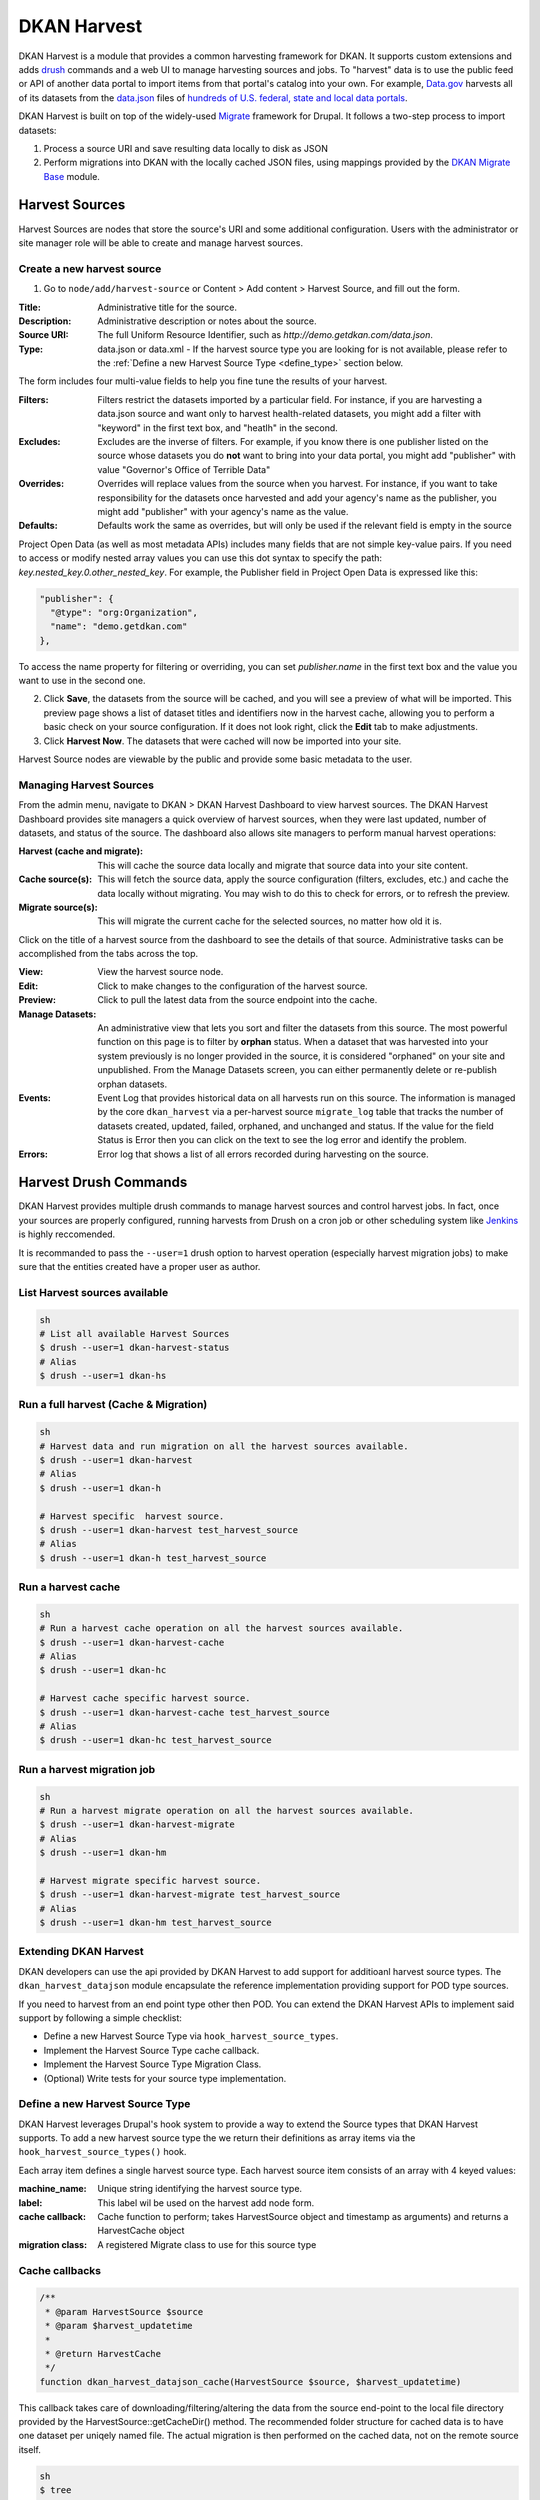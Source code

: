 DKAN Harvest
==============

DKAN Harvest is a module that provides a common harvesting framework for DKAN.
It supports custom extensions and adds `drush <http://www.drush.org/en/master/>`_
commands and a web UI to manage harvesting sources and jobs. To "harvest" data is 
to use the public feed or API of another data portal to import items from that 
portal's catalog into your own. For example, 
`Data.gov <https://data.gov>`_ harvests all of its datasets from the
`data.json <https://project-open-data.cio.gov/v1.1/schema/>`_ files of `hundreds
of U.S. federal, state and local data portals <http://catalog.data.gov/harvest>`_.


DKAN Harvest is built on top of the widely-used
`Migrate <https://www.drupal.org/project/migrate>`_ framework for Drupal. It
follows a two-step process to import datasets:

1. Process a source URI and save resulting data locally to disk as JSON
2. Perform migrations into DKAN with the locally cached JSON files, using mappings provided by the `DKAN Migrate Base <https://github.com/NuCivic/dkan_migrate_base>`_ module.

Harvest Sources
----------------
Harvest Sources are nodes that store the source's URI and some additional
configuration. Users with the administrator or site manager role will be able to create and manage harvest sources.

Create a new harvest source
***************************
1. Go to ``node/add/harvest-source`` or Content > Add content > Harvest Source, and fill out the form.

:Title: Administrative title for the source.
:Description: Administrative description or notes about the source.
:Source URI: The full Uniform Resource Identifier, such as `http://demo.getdkan.com/data.json`.
:Type: data.json or data.xml - If the harvest source type you are looking for is not available, please refer to the :ref:`Define a new Harvest Source Type <define_type>` section below.

The form includes four multi-value fields to help you fine tune the results of your harvest.

:Filters: Filters restrict the datasets imported by a particular field. For instance, if you are harvesting a data.json source and want only to harvest health-related datasets, you might add a filter with "keyword" in the first text box, and "heatlh" in the second.
:Excludes: Excludes are the inverse of filters. For example, if you know there is one publisher listed on the source whose datasets you do **not** want to bring into your data portal, you might add "publisher" with value "Governor's Office of Terrible Data"
:Overrides: Overrides will replace values from the source when you harvest. For instance, if you want to take responsibility for the datasets once harvested and add your agency's name as the publisher, you might add "publisher" with your agency's name as the value.
:Defaults: Defaults work the same as overrides, but will only be used if the relevant field is empty in the source

Project Open Data (as well as most metadata APIs) includes many fields that are not simple key-value pairs. If you need to access or modify nested array values you can use this dot syntax to specify the path: `key.nested_key.0.other_nested_key`. For example, the Publisher field in Project Open Data is expressed like this:

.. code-block:: json

    "publisher": {
      "@type": "org:Organization",
      "name": "demo.getdkan.com"
    },


To access the name property for filtering or overriding, you can set `publisher.name` in the first text box and the value you want to use in the second one.

.. image:: ../images/harvest-filters.png

2. Click **Save**, the datasets from the source will be cached, and you will see a preview of what will be imported. This preview page shows a list of dataset titles and identifiers now in the harvest cache, allowing you to perform a basic check on your source configuration. If it does not look right, click the **Edit** tab to make adjustments.

3. Click **Harvest Now**. The datasets that were cached will now be imported into your site.

.. image:: ../images/harvest-search.png

Harvest Source nodes are viewable by the public and provide some basic metadata to the user.

Managing Harvest Sources
**************************
From the admin menu, navigate to DKAN > DKAN Harvest Dashboard to view harvest sources. The DKAN Harvest Dashboard provides site managers a quick overview of harvest sources, when they were last updated, number of datasets, and status of the source. The dashboard also allows site managers to perform manual harvest operations:

:Harvest (cache and migrate): This will cache the source data locally and migrate that source data into your site content.
:Cache source(s): This will fetch the source data, apply the source configuration (filters, excludes, etc.) and cache the data locally without migrating. You may wish to do this to check for errors, or to refresh the preview.
:Migrate source(s): This will migrate the current cache for the selected sources, no matter how old it is.


.. image:: ../images/harvest-dashboard.png


Click on the title of a harvest source from the dashboard to see the details of that source. Administrative tasks can be accomplished from the tabs across the top.

.. image:: ../images/harvest-source-node.png

:View: View the harvest source node.
:Edit: Click to make changes to the configuration of the harvest source.
:Preview: Click to pull the latest data from the source endpoint into the cache.
:Manage Datasets: An administrative view that lets you sort and filter the datasets from this source. The most powerful function on this page is to filter by **orphan** status. When a dataset that was harvested into your system previously is no longer provided in the source, it is considered "orphaned" on your site and unpublished. From the Manage Datasets screen, you can either permanently delete or re-publish orphan datasets.
:Events: Event Log that provides historical data on all harvests run on this source. The information is managed by the core ``dkan_harvest`` via a per-harvest source ``migrate_log`` table that tracks the number of datasets created, updated, failed, orphaned, and unchanged and status. If the value for the field Status is Error then you can click on the text to see the log error and identify the problem.
:Errors: Error log that shows a list of all errors recorded during harvesting on the source.



Harvest Drush Commands
-----------------------
DKAN Harvest provides multiple drush commands to manage harvest sources and control harvest jobs. In fact, once your sources are properly configured, running harvests from Drush on a cron job or other scheduling system like `Jenkins <https://jenkins.io/>`_ is highly reccomended.

It is recommanded to pass the ``--user=1`` drush option to
harvest operation (especially harvest migration jobs) to make sure that the
entities created have a proper user as author.

List Harvest sources available
*******************************

.. code::

  sh
  # List all available Harvest Sources
  $ drush --user=1 dkan-harvest-status
  # Alias
  $ drush --user=1 dkan-hs


Run a full harvest (Cache & Migration)
**************************************

.. code::

  sh
  # Harvest data and run migration on all the harvest sources available.
  $ drush --user=1 dkan-harvest
  # Alias
  $ drush --user=1 dkan-h

  # Harvest specific  harvest source.
  $ drush --user=1 dkan-harvest test_harvest_source
  # Alias
  $ drush --user=1 dkan-h test_harvest_source


Run a harvest cache
**************************************

.. code::

  sh
  # Run a harvest cache operation on all the harvest sources available.
  $ drush --user=1 dkan-harvest-cache
  # Alias
  $ drush --user=1 dkan-hc

  # Harvest cache specific harvest source.
  $ drush --user=1 dkan-harvest-cache test_harvest_source
  # Alias
  $ drush --user=1 dkan-hc test_harvest_source


Run a harvest migration job
**************************************

.. code::

  sh
  # Run a harvest migrate operation on all the harvest sources available.
  $ drush --user=1 dkan-harvest-migrate
  # Alias
  $ drush --user=1 dkan-hm

  # Harvest migrate specific harvest source.
  $ drush --user=1 dkan-harvest-migrate test_harvest_source
  # Alias
  $ drush --user=1 dkan-hm test_harvest_source


Extending DKAN Harvest
**************************************

DKAN developers can use the api provided by DKAN Harvest to add support for
additioanl harvest source types. The ``dkan_harvest_datajson`` module encapsulate
the reference implementation providing support for POD type sources.

If you need to harvest from an end point type other then POD. You can extend
the DKAN Harvest APIs to implement said support by following a simple
checklist:

* Define a new Harvest Source Type via ``hook_harvest_source_types``.
* Implement the Harvest Source Type cache callback.
* Implement the Harvest Source Type Migration Class.
* (Optional) Write tests for your source type implementation.


.. _define_type:

Define a new Harvest Source Type
**************************************

DKAN Harvest leverages Drupal's hook system to provide a way to extend the Source types that DKAN Harvest supports. To add a new harvest source type the we return their definitions as array items via the
``hook_harvest_source_types()`` hook.

.. code:: php
  /**
   * Implements hook_harvest_source_types().
   */
  function dkan_harvest_test_harvest_source_types() {
    return array(
      'harvest_test_type' => array(
        'machine_name' => 'harvest_test_type',
        'label' => 'Dkan Harvest Test Type',
        'cache callback' => 'dkan_harvest_cache_default',
        'migration class' => 'HarvestMigration',
      ),

      // Define another harvest source type.
      'harvest_another_test_type' => array(
        'machine_name' => 'harvest_another_test_type',
        'label' => 'Dkan Harvest Another Test Type',
        'cache callback' => 'dkan_harvest_cache_default',
        'migration class' => 'HarvestMigration',
      ),
    );
  }


Each array item defines a single harvest source type. Each harvest source item consists of an array with 4 keyed values:

:machine_name: Unique string identifying the harvest source type.
:label: This label wil be used on the harvest add node form.
:cache callback: Cache function to perform; takes HarvestSource object and timestamp as arguments) and returns a HarvestCache object
:migration class: A registered Migrate class to use for this source type

Cache callbacks
**************************************

.. code:: php

  /**
   * @param HarvestSource $source
   * @param $harvest_updatetime
   *
   * @return HarvestCache
   */
  function dkan_harvest_datajson_cache(HarvestSource $source, $harvest_updatetime)


This callback takes care of downloading/filtering/altering the data from the
source end-point to the local file directory provided by the
HarvestSource::getCacheDir() method. The recommended folder structure for
cached data is to have one dataset per uniqely named file. The actual migration
is then performed on the cached data, not on the remote source itself.

.. code::

  sh
  $ tree
  .
  ├── 5251bc60-02e2-4023-a3fb-03760551ab4a
  ├── 80756f84-894f-4796-bb52-33dd0a54164e
  ├── 846158bd-1821-48d8-80c8-bb23a98294a9
  └── 84cada83-2382-4ba2-b9be-97634b422a07

  0 directories, 4 files

  $ cat 84cada83-2382-4ba2-b9be-97634b422a07
  /* JSON content of the cached dataset data */


The harvest cache function needs to support the modifications to the source
available from the harvest source via the Filter, Excludes, Overrides and Default
fields. Each of these configurations is available
from the HarvestSource object via the ``HarvestSource::filters``,
``HarvestSource::excludes``, ``HarvestSource::overrides``,
``HarvestSource::defaults`` methods.

Migration Classes
**************************************

The common harvest migration logic is encapsulated in the `HarvestMigration
class <https://github.com/NuCivic/dkan/blob/7.x-1.x/modules/dkan/dkan_harvest/dkan_harvest.migrate.inc#L15>`_,
(which extends the `MigrateDKAN <https://github.com/NuCivic/dkan/blob/7.x-1.x/modules/dkan/dkan_migrate_base/dkan_migrate_base.migrate.inc#L241>`_ class provided
via the `DKAN Migrate Base <https://github.com/NuCivic/dkan/tree/7.x-1.x/modules/dkan/dkan_migrate_base>`_
module. DKAN Harvest will support only migration classes extended from
``HarvestMigration``. This class is responsible for consuming the downloaded data
during the harvest cache step to create the DKAN `dataset` and associated
nodes.

Implementing a Harvest Source Type Migration class is the matter of checking
couple of boxes:

* Wire the cached files on the ``HarvestMigration::__construct()`` method.
* Override the fields mapping on the ``HarvestMigration::setFieldMappings()`` method.
* Add alternate logic for existing default DKAN fields or extra logic for
  custom fields on the ``HarvestMigration::prepareRow()`` and the
  ``HarvestMigration::prepare()``.

Working on the Migration Class for Harvest Source Type should be straitforward,
but a good knowladge on how `migrate works <https://www.drupal.org/node/1006982>`_ is a big help.

``HarvestMigration::__construct()``
**************************************
Setting the `HarvestMigrateSourceList` is the only logic required during the
construction of the extended `HarvestMigration`. During the harvest migration
we can't reliably determin and parse the type of cache file (JSON, XML, etc..)
so we still need to provide this information to the Migration class via the
``MigrateItem`` variable. the Migrate module provide different helpful class
for different input file parsing (``MigrateItemFile``, ``MigrateItemJSON``,
``MigrateItemXML``). For the the POD ``dkan_harvest_datajson`` reference
implementation we use the ``MigrateItemJSON`` class to read the JSON files
downloaded from data.json end-points.

.. code:: php

  public function __construct($arguments) {
    parent::__construct($arguments);
    $this->itemUrl = drupal_realpath($this->dkanHarvestSource->getCacheDir()) .
      '/:id';

    $this->source = new HarvestMigrateSourceList(
      new HarvestList($this->dkanHarvestSource->getCacheDir()),
      new MigrateItemJSON($this->itemUrl),
      array(),
      $this->sourceListOptions
    );
  }


``HarvestMigration::setFieldMappings()``
****************************************
The default Mapping for all the default DKAN fields and properties is done on
the ``HarvestMigration::setFieldMapping()`` method. Overriding one or many field
mapping is done by overrrding the ``setFieldMapping()`` in the child class and
add/update the new/changed fields.

For example to override the mapping for the ``og_group_ref`` field.

.. code:: php

  public function setFieldMappings() {
    parent::setFieldMappings();
    $this->addFieldMapping('og_group_ref', 'group_id');


Resources import
^^^^^^^^^^^^^^^^
The base ``HarvestMigration`` class will (by default) look for a ``$row->resources`` objects
array that should contain all the data needed for constructing the resource
node(s) associated with the dataset. the helper method
``HarvestMigration::prepareResourceHelper()`` should make creating the
``resources`` array items more streamlined.

Example code snippet:

.. code:: php

  /**
   * Implements prepareRow.
   */
  public function prepareRow($row) {
    // Redacted code

    $row->resources = $this->prepareRowResources($row->xml);

    // Redacted code
  }


Harvest and `DKAN Workflow <https://github.com/NuCivic/dkan_workflow>`_ support
^^^^^^^^^^^^^^^^^^^^^^^^^^^^^^^^^^^^^^^^^^^^^^^^^^^^^^^^^^^^^^^^^^^^^^^^^^^^^^^^
By default, DKAN Harvest will make sure that the harvested dataset node will be
set to the ``published`` moderation state if the DKAN Workflow module is enabled
on the DKAN site. This can be changed at the fields mapping level by overriding
the ``workbench_moderation_state_new`` field.
